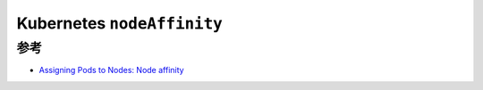 .. _k8s_nodeaffinity:

===============================
Kubernetes ``nodeAffinity``
===============================

参考
========

- `Assigning Pods to Nodes: Node affinity <https://kubernetes.io/docs/concepts/scheduling-eviction/assign-pod-node/#node-affinity>`_
